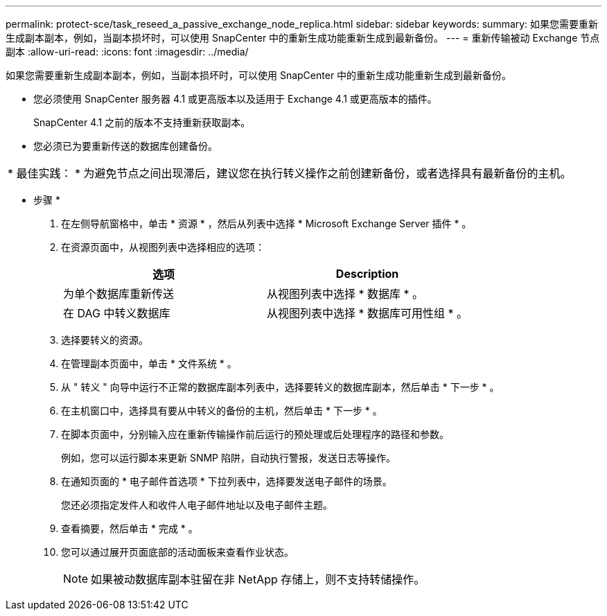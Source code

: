 ---
permalink: protect-sce/task_reseed_a_passive_exchange_node_replica.html 
sidebar: sidebar 
keywords:  
summary: 如果您需要重新生成副本副本，例如，当副本损坏时，可以使用 SnapCenter 中的重新生成功能重新生成到最新备份。 
---
= 重新传输被动 Exchange 节点副本
:allow-uri-read: 
:icons: font
:imagesdir: ../media/


[role="lead"]
如果您需要重新生成副本副本，例如，当副本损坏时，可以使用 SnapCenter 中的重新生成功能重新生成到最新备份。

* 您必须使用 SnapCenter 服务器 4.1 或更高版本以及适用于 Exchange 4.1 或更高版本的插件。
+
SnapCenter 4.1 之前的版本不支持重新获取副本。

* 您必须已为要重新传送的数据库创建备份。


|===


| * 最佳实践： * 为避免节点之间出现滞后，建议您在执行转义操作之前创建新备份，或者选择具有最新备份的主机。 
|===
* 步骤 *

. 在左侧导航窗格中，单击 * 资源 * ，然后从列表中选择 * Microsoft Exchange Server 插件 * 。
. 在资源页面中，从视图列表中选择相应的选项：
+
|===
| 选项 | Description 


 a| 
为单个数据库重新传送
 a| 
从视图列表中选择 * 数据库 * 。



 a| 
在 DAG 中转义数据库
 a| 
从视图列表中选择 * 数据库可用性组 * 。

|===
. 选择要转义的资源。
. 在管理副本页面中，单击 * 文件系统 * 。
. 从 " 转义 " 向导中运行不正常的数据库副本列表中，选择要转义的数据库副本，然后单击 * 下一步 * 。
. 在主机窗口中，选择具有要从中转义的备份的主机，然后单击 * 下一步 * 。
. 在脚本页面中，分别输入应在重新传输操作前后运行的预处理或后处理程序的路径和参数。
+
例如，您可以运行脚本来更新 SNMP 陷阱，自动执行警报，发送日志等操作。

. 在通知页面的 * 电子邮件首选项 * 下拉列表中，选择要发送电子邮件的场景。
+
您还必须指定发件人和收件人电子邮件地址以及电子邮件主题。

. 查看摘要，然后单击 * 完成 * 。
. 您可以通过展开页面底部的活动面板来查看作业状态。
+

NOTE: 如果被动数据库副本驻留在非 NetApp 存储上，则不支持转储操作。


